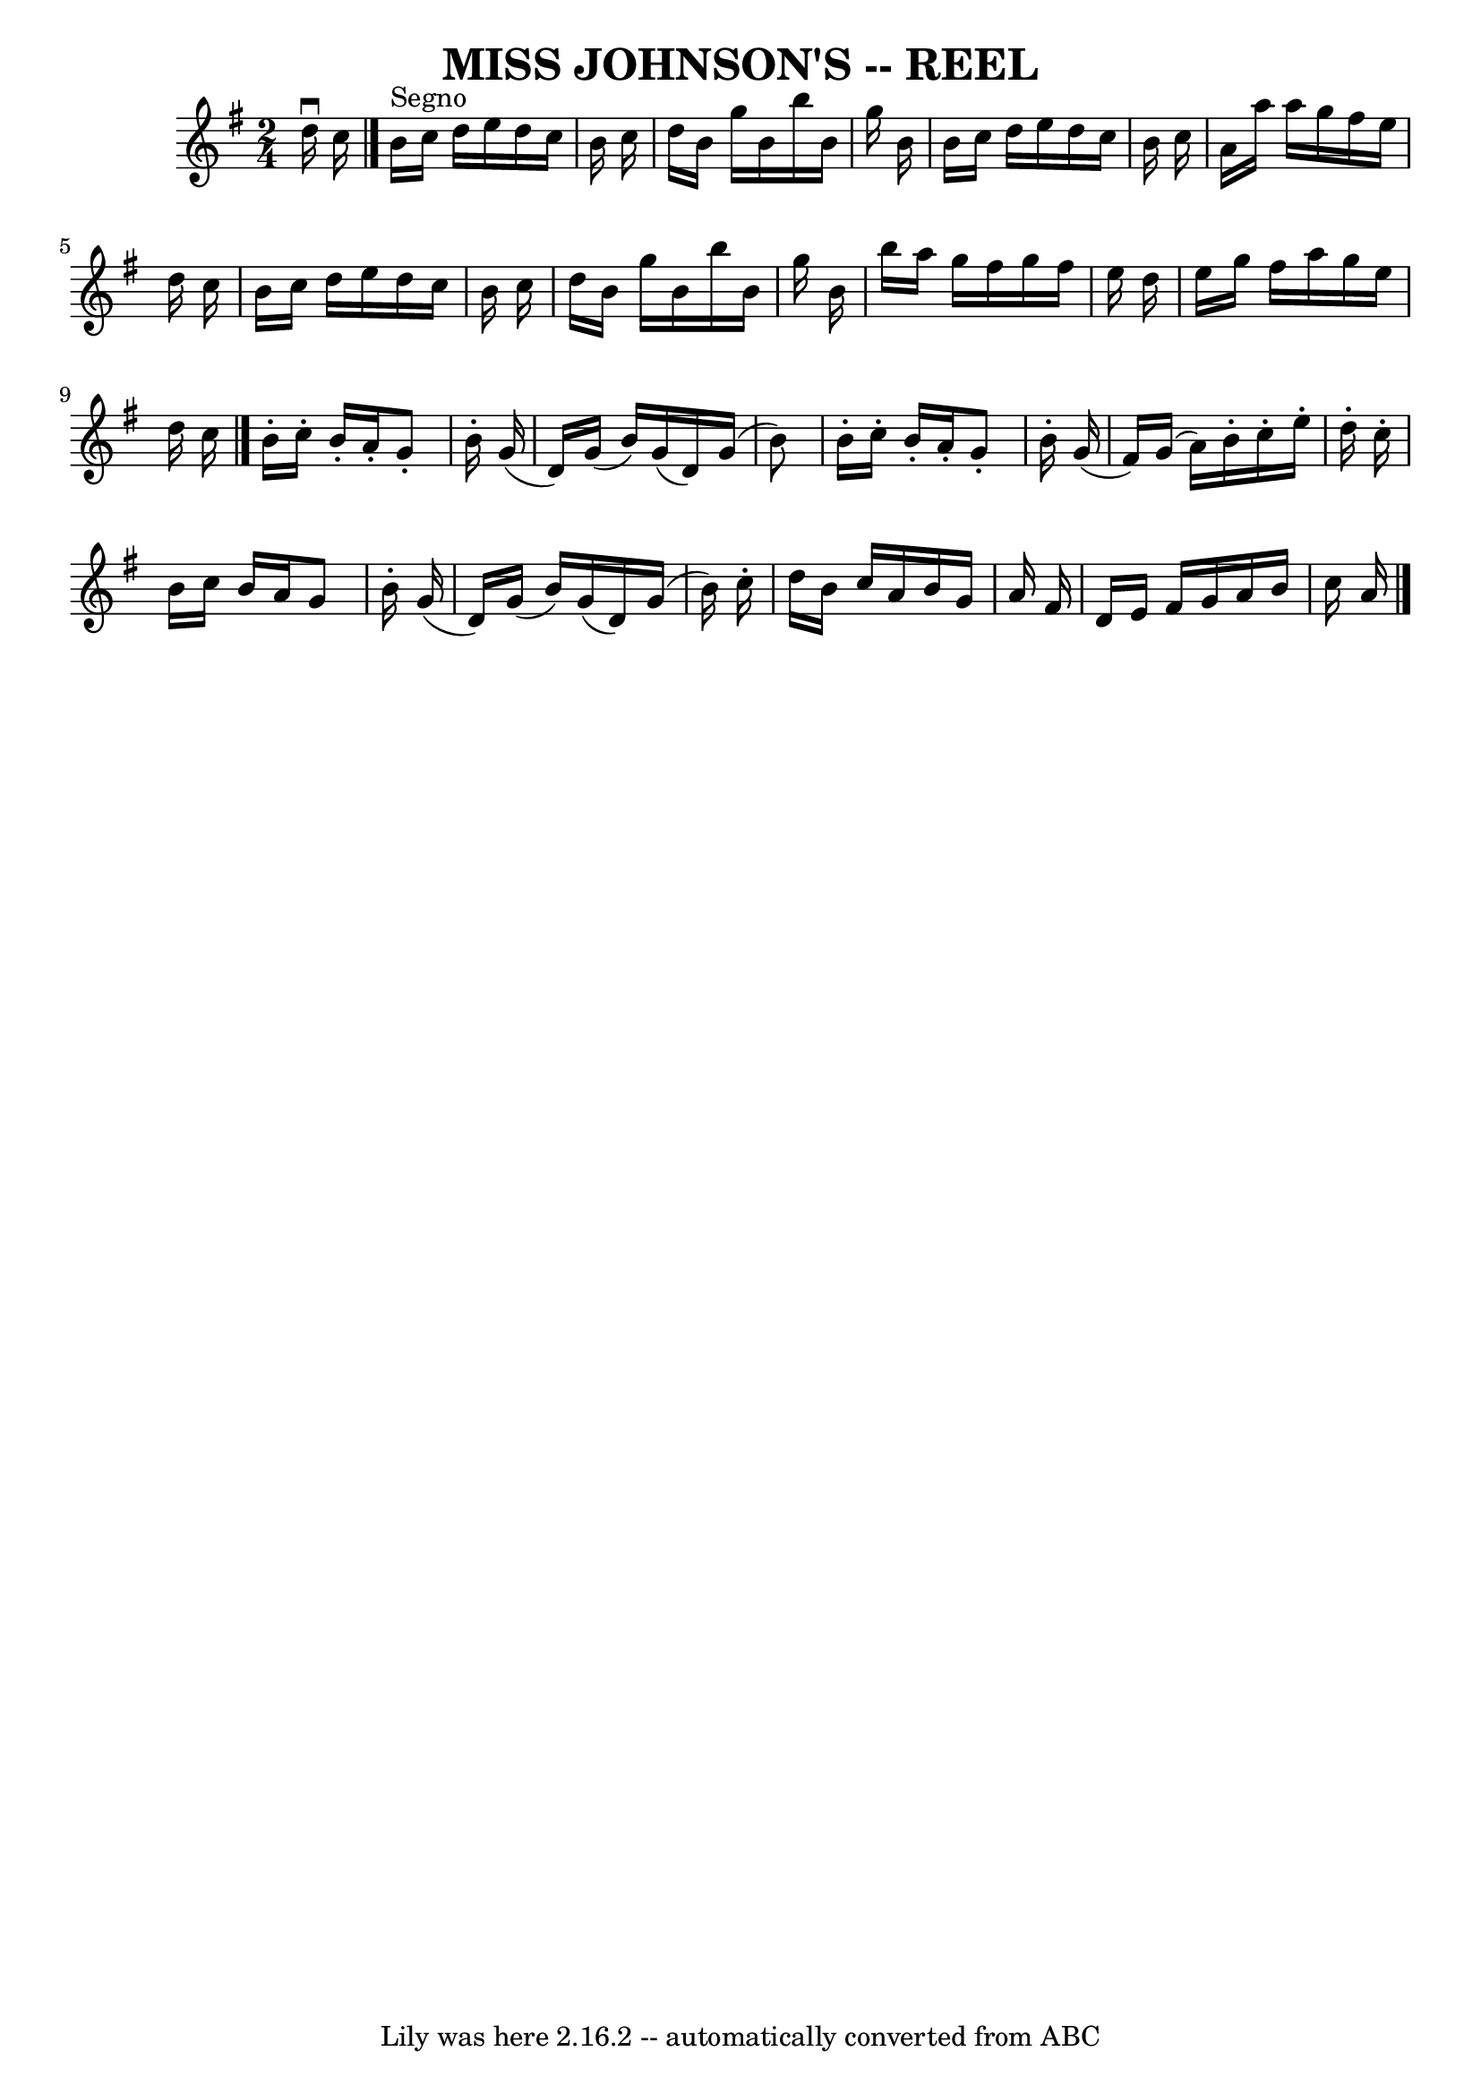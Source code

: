 \version "2.7.40"
\header {
	book = "Ryan's Mammoth Collection of Fiddle Tunes"
	crossRefNumber = "1"
	footnotes = ""
	tagline = "Lily was here 2.16.2 -- automatically converted from ABC"
	title = "MISS JOHNSON'S -- REEL"
}
voicedefault =  {
\set Score.defaultBarType = "empty"

\time 2/4 \key g \major   d''16 ^\downbow   c''16      \bar "|."     b'16 
^"Segno"   c''16    d''16    e''16    d''16    c''16    b'16    c''16    
\bar "|"   d''16    b'16    g''16    b'16    b''16    b'16    g''16    b'16    
\bar "|"   b'16    c''16    d''16    e''16    d''16    c''16    b'16    c''16   
 \bar "|"   a'16    a''16    a''16    g''16    fis''16    e''16    d''16    
c''16        \bar "|"   b'16    c''16    d''16    e''16    d''16    c''16    
b'16    c''16    \bar "|"   d''16    b'16    g''16    b'16    b''16    b'16    
g''16    b'16    \bar "|"   b''16    a''16    g''16    fis''16    g''16    
fis''16    e''16    d''16    \bar "|"   e''16    g''16    fis''16    a''16    
g''16    e''16    d''16    c''16    \bar "|."     b'16 -.   c''16 -.   b'16 -.  
 a'16 -.   g'8 -.   b'16 -.   g'16 (   \bar "|"   d'16  -)   g'16 (   b'16  -)  
 g'16 (   d'16  -)   g'16 (   b'8  -)   \bar "|"   b'16 -.   c''16 -.   b'16 -. 
  a'16 -.   g'8 -.   b'16 -.   g'16 (   \bar "|"   fis'16  -)   g'16 (   a'16  
-)   b'16 -.   c''16 -.   e''16 -.   d''16 -.   c''16 -.       \bar "|"   b'16  
  c''16    b'16    a'16    g'8    b'16 -.   g'16 (   \bar "|"   d'16  -)   g'16 
(   b'16  -)   g'16 (   d'16  -)   g'16 (   b'16  -)   c''16 -.   \bar "|"   
d''16    b'16    c''16    a'16    b'16    g'16    a'16    fis'16    \bar "|"   
d'16    e'16    fis'16    g'16    a'16    b'16    c''16    a'16      \bar "|."  
 
}

\score{
    <<

	\context Staff="default"
	{
	    \voicedefault 
	}

    >>
	\layout {
	}
	\midi {}
}
